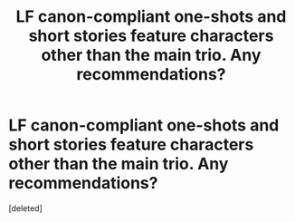 #+TITLE: LF canon-compliant one-shots and short stories feature characters other than the main trio. Any recommendations?

* LF canon-compliant one-shots and short stories feature characters other than the main trio. Any recommendations?
:PROPERTIES:
:Score: 1
:DateUnix: 1523341579.0
:DateShort: 2018-Apr-10
:FlairText: Request
:END:
[deleted]

